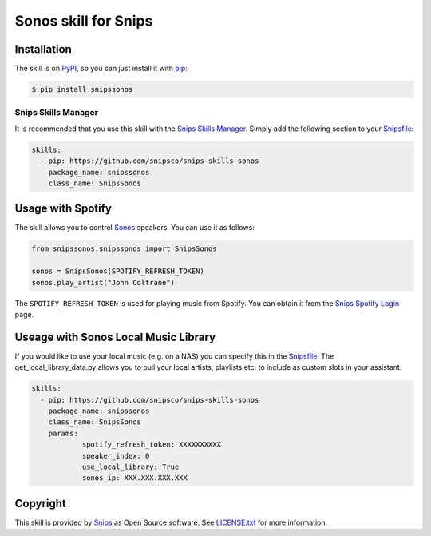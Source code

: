 Sonos skill for Snips
=====================

|Build Status| |PyPI| |MIT License|


Installation
------------

The skill is on `PyPI <https://pypi.python.org/pypi/snipshue>`_, so you can just install it with `pip <http://www.pip-installer.org>`_:

.. code-block:: console

    $ pip install snipssonos

Snips Skills Manager
^^^^^^^^^^^^^^^^^^^^

It is recommended that you use this skill with the `Snips Skills Manager <https://github.com/snipsco/snipsskills>`_. Simply add the following section to your `Snipsfile <https://github.com/snipsco/snipsskills/wiki/The-Snipsfile>`_:

.. code-block:: yaml

    skills:
      - pip: https://github.com/snipsco/snips-skills-sonos
        package_name: snipssonos
        class_name: SnipsSonos
        

Usage with Spotify
------------------

The skill allows you to control `Sonos <http://musicpartners.sonos.com/docs?q=node/442>`_ speakers. You can use it as follows:

.. code-block:: python

    from snipssonos.snipssonos import SnipsSonos

    sonos = SnipsSonos(SPOTIFY_REFRESH_TOKEN)
    sonos.play_artist("John Coltrane")

The ``SPOTIFY_REFRESH_TOKEN`` is used for playing music from Spotify. You can obtain it from the `Snips Spotify Login <https://snips-spotify-login.herokuapp.com>`_ page.

Useage with Sonos Local Music Library
-------------------------------------

If you would like to use your local music (e.g. on a NAS) you can specify this in the `Snipsfile <https://github.com/snipsco/snipsskills/wiki/The-Snipsfile>`_. The get_local_library_data.py allows you to pull your local artists, playlists etc. to include as custom slots in your assistant.

.. code-block:: yaml

    skills:
      - pip: https://github.com/snipsco/snips-skills-sonos
        package_name: snipssonos
        class_name: SnipsSonos
        params:
                spotify_refresh_token: XXXXXXXXXX
                speaker_index: 0
                use_local_library: True
                sonos_ip: XXX.XXX.XXX.XXX

Copyright
---------

This skill is provided by `Snips <https://www.snips.ai>`_ as Open Source software. See `LICENSE.txt <https://github.com/snipsco/snips-skill-hue/blob/master/LICENSE.txt>`_ for more
information.

.. |Build Status| image:: https://travis-ci.org/snipsco/snips-skill-sonos.svg
   :target: https://travis-ci.org/snipsco/snips-skill-sonos
   :alt: Build Status
.. |PyPI| image:: https://img.shields.io/pypi/v/snipssonos.svg
   :target: https://pypi.python.org/pypi/snipssonos
   :alt: PyPI
.. |MIT License| image:: https://img.shields.io/badge/license-MIT-blue.svg
   :target: https://raw.githubusercontent.com/snipsco/snips-skill-hue/master/LICENSE.txt
   :alt: MIT License
